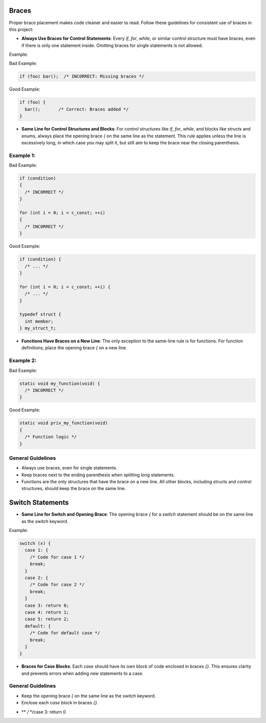 Braces
======

Proper brace placement makes code cleaner and easier to read. Follow these guidelines for consistent use of braces in this project:

- **Always Use Braces for Control Statements**: Every `if`, `for`, `while`, or similar control structure must have braces, even if there is only one statement inside. Omitting braces for single statements is not allowed.

Example:

Bad Example:

.. code-block:: c

    if (foo) bar();  /* INCORRECT: Missing braces */

Good Example:

.. code-block:: c

    if (foo) {
      bar();       /* Correct: Braces added */
    }

- **Same Line for Control Structures and Blocks**: For control structures like `if`, `for`, `while`, and blocks like structs and enums, always place the opening brace `{` on the same line as the statement. This rule applies unless the line is excessively long, in which case you may split it, but still aim to keep the brace near the closing parenthesis.

Example 1:
----------

Bad Example:

.. code-block:: c

    if (condition)
    {
      /* INCORRECT */
    }

    for (int i = 0; i < c_const; ++i)
    {
      /* INCORRECT */
    }

Good Example:

.. code-block:: c

    if (condition) {
      /* ... */
    }

    for (int i = 0; i < c_const; ++i) {
      /* ... */
    }

    typedef struct {
      int member;
    } my_struct_t;

- **Functions Have Braces on a New Line**: The only exception to the same-line rule is for functions. For function definitions, place the opening brace `{` on a new line.

Example 2:
----------

Bad Example:

.. code-block:: c

    static void my_function(void) {
      /* INCORRECT */
    }

Good Example:

.. code-block:: c

    static void priv_my_function(void)
    {
      /* Function logic */
    }

General Guidelines
------------------

- Always use braces, even for single statements.

- Keep braces next to the ending parenthesis when splitting long statements.

- Functions are the only structures that have the brace on a new line. All other blocks, including structs and control structures, should keep the brace on the same line.

Switch Statements
=================

- **Same Line for Switch and Opening Brace**: The opening brace `{` for a `switch` statement should be on the same line as the `switch` keyword.

Example:

.. code-block:: c

    switch (x) {
      case 1: {
        /* Code for case 1 */
        break;
      }
      case 2: {
        /* Code for case 2 */
        break;
      }
      case 3: return 0;
      case 4: return 1;
      case 5: return 2;
      default: {
        /* Code for default case */
        break;
      }
    }

- **Braces for Case Blocks**: Each `case` should have its own block of code enclosed in braces `{}`. This ensures clarity and prevents errors when adding new statements to a case.

General Guidelines
------------------

- Keep the opening brace `{` on the same line as the `switch` keyword.
- Enclose each `case` block in braces `{}`.
* ** */* */case 3: return 0

      
